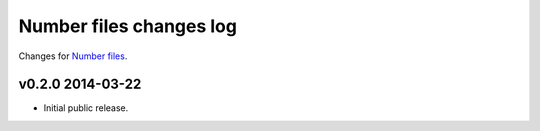 ========================
Number files changes log
========================

Changes for `Number files <https://github.com/gradha/number_files/>`_.

v0.2.0 2014-03-22
-----------------

* Initial public release.
